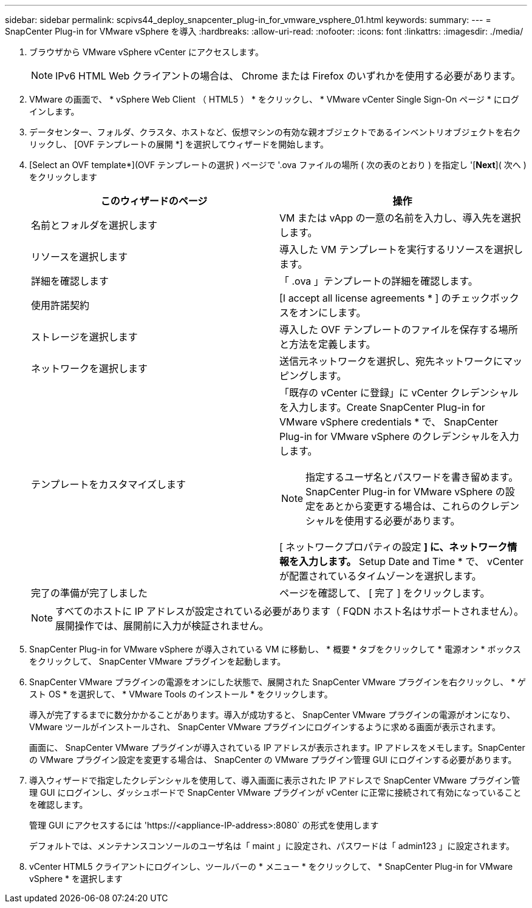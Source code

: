 ---
sidebar: sidebar 
permalink: scpivs44_deploy_snapcenter_plug-in_for_vmware_vsphere_01.html 
keywords:  
summary:  
---
= SnapCenter Plug-in for VMware vSphere を導入
:hardbreaks:
:allow-uri-read: 
:nofooter: 
:icons: font
:linkattrs: 
:imagesdir: ./media/


. ブラウザから VMware vSphere vCenter にアクセスします。
+

NOTE: IPv6 HTML Web クライアントの場合は、 Chrome または Firefox のいずれかを使用する必要があります。

. VMware の画面で、 * vSphere Web Client （ HTML5 ） * をクリックし、 * VMware vCenter Single Sign-On ページ * にログインします。
. データセンター、フォルダ、クラスタ、ホストなど、仮想マシンの有効な親オブジェクトであるインベントリオブジェクトを右クリックし、 [OVF テンプレートの展開 *] を選択してウィザードを開始します。
. [Select an OVF template*](OVF テンプレートの選択 ) ページで '.ova ファイルの場所 ( 次の表のとおり ) を指定し '[*Next*]( 次へ ) をクリックします
+
|===
| このウィザードのページ | 操作 


| 名前とフォルダを選択します | VM または vApp の一意の名前を入力し、導入先を選択します。 


| リソースを選択します | 導入した VM テンプレートを実行するリソースを選択します。 


| 詳細を確認します | 「 .ova 」テンプレートの詳細を確認します。 


| 使用許諾契約 | [I accept all license agreements * ] のチェックボックスをオンにします。 


| ストレージを選択します | 導入した OVF テンプレートのファイルを保存する場所と方法を定義します。 


| ネットワークを選択します | 送信元ネットワークを選択し、宛先ネットワークにマッピングします。 


| テンプレートをカスタマイズします  a| 
「既存の vCenter に登録」に vCenter クレデンシャルを入力します。Create SnapCenter Plug-in for VMware vSphere credentials * で、 SnapCenter Plug-in for VMware vSphere のクレデンシャルを入力します。


NOTE: 指定するユーザ名とパスワードを書き留めます。SnapCenter Plug-in for VMware vSphere の設定をあとから変更する場合は、これらのクレデンシャルを使用する必要があります。

[ ネットワークプロパティの設定 *] に、ネットワーク情報を入力します。* Setup Date and Time * で、 vCenter が配置されているタイムゾーンを選択します。



| 完了の準備が完了しました | ページを確認して、 [ 完了 ] をクリックします。 
|===
+

NOTE: すべてのホストに IP アドレスが設定されている必要があります（ FQDN ホスト名はサポートされません）。展開操作では、展開前に入力が検証されません。

. SnapCenter Plug-in for VMware vSphere が導入されている VM に移動し、 * 概要 * タブをクリックして * 電源オン * ボックスをクリックして、 SnapCenter VMware プラグインを起動します。
. SnapCenter VMware プラグインの電源をオンにした状態で、展開された SnapCenter VMware プラグインを右クリックし、 * ゲスト OS * を選択して、 * VMware Tools のインストール * をクリックします。
+
導入が完了するまでに数分かかることがあります。導入が成功すると、 SnapCenter VMware プラグインの電源がオンになり、 VMware ツールがインストールされ、 SnapCenter VMware プラグインにログインするように求める画面が表示されます。

+
画面に、 SnapCenter VMware プラグインが導入されている IP アドレスが表示されます。IP アドレスをメモします。SnapCenter の VMware プラグイン設定を変更する場合は、 SnapCenter の VMware プラグイン管理 GUI にログインする必要があります。

. 導入ウィザードで指定したクレデンシャルを使用して、導入画面に表示された IP アドレスで SnapCenter VMware プラグイン管理 GUI にログインし、ダッシュボードで SnapCenter VMware プラグインが vCenter に正常に接続されて有効になっていることを確認します。
+
管理 GUI にアクセスするには 'https://<appliance-IP-address>:8080` の形式を使用します

+
デフォルトでは、メンテナンスコンソールのユーザ名は「 maint 」に設定され、パスワードは「 admin123 」に設定されます。

. vCenter HTML5 クライアントにログインし、ツールバーの * メニュー * をクリックして、 * SnapCenter Plug-in for VMware vSphere * を選択します

